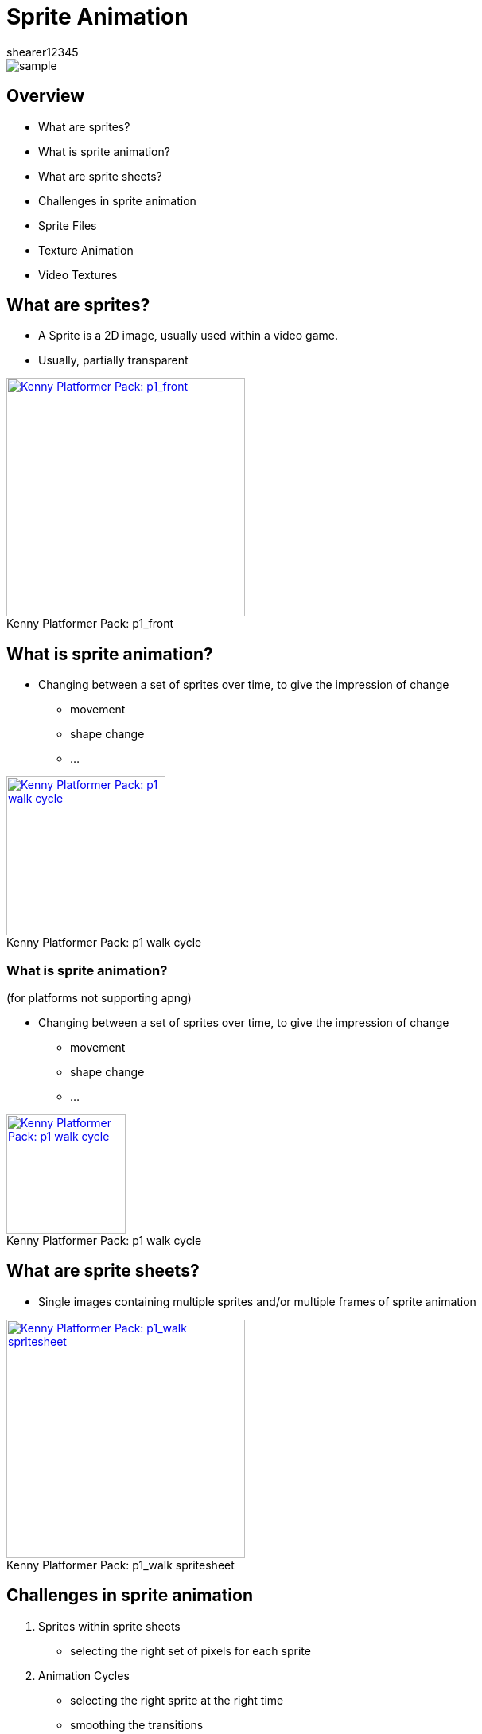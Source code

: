 = Sprite Animation
shearer12345

:imagesdir: ./assets/
:revealjs_slideNumber: true
:revealjs_customtheme: "reveal.js/css/theme/white.css"
:revealjs_history: true

image::kenny/platformerPack/sample.png[]

== Overview

* What are sprites?
* What is sprite animation?
* What are sprite sheets?
* Challenges in sprite animation
* Sprite Files
* Texture Animation
* Video Textures

== What are sprites?

* A Sprite is a 2D image, usually used within a video game.
* Usually, partially transparent

[Kenny Platformer Pack - p1_front]
image::kenny/platformerPack/Player/p1_front.png[caption="Kenny Platformer Pack: ", title="p1_front", alt="Kenny Platformer Pack: p1_front", height="300", link="http://open.commonly.cc/"]


== What is sprite animation?

* Changing between a set of sprites over time, to give the impression of change
  ** movement
  ** shape change
  ** ...

[Kenny Platformer Pack - p1 walk cycle]
image::kenny/platformerPack/Player/p1_walk/PNG/p1_walk.apng[caption="Kenny Platformer Pack: ", title="p1 walk cycle", alt="Kenny Platformer Pack: p1 walk cycle", height="200", link="http://open.commonly.cc/"]

=== What is sprite animation?

(for platforms not supporting apng)

* Changing between a set of sprites over time, to give the impression of change
  ** movement
  ** shape change
  ** ...

[Kenny Platformer Pack - p1 walk cycle]
image::kenny/platformerPack/Player/p1_walk/PNG/p1_walk.gif[caption="Kenny Platformer Pack: ", title="p1 walk cycle", alt="Kenny Platformer Pack: p1 walk cycle", height="150", link="http://open.commonly.cc/"]

== What are sprite sheets?

* Single images containing multiple sprites and/or multiple frames of sprite animation

[Kenny Platformer Pack - p1_walk spritesheet]
image::kenny/platformerPack/Player/p1_walk/p1_walk.png[caption="Kenny Platformer Pack: ", title="p1_walk spritesheet", alt="Kenny Platformer Pack: p1_walk spritesheet", height="300", link="http://open.commonly.cc/"]

== Challenges in sprite animation

. Sprites within sprite sheets
  - selecting the right set of pixels for each sprite
. Animation Cycles
  - selecting the right sprite at the right time
  - smoothing the transitions
  - animation frame rate != render frame rate
. Multiple Animation Cycles
  - when to transition from one cycle to another

== Sprites within sprite sheets

* selecting the right set of pixels for each sprite

[Kenny Platformer Pack - p1_walk_annotated spritesheet]
image::kenny/platformerPack/Player/p1_walk/p1_walk_annotated.png[caption="Kenny Platformer Pack: ", title="p1_walk_annotated spritesheet", alt="Kenny Platformer Pack: p1_walk_annotated spritesheet", height="500", link="http://open.commonly.cc/"]

=== Why Sprites within sprite sheets?

* More efficient
  ** in general, it is more efficient to have larger images and draw from just part of them

=== Sprites within sprite sheets

* Somehow we have to figure out which area of the sprite sheet correspond to each sprite
* we *NEED* more information to do this
  ** it might be implicit - i.e. we expect all sprite sheets to conform to some standard
  ** we might have that information in another file (or directly in our source code) (or, in theory, embedded in the meta-data of the image)

=== Sprites within sprite sheets

Let's have a closer look at the sprite sheet

[Kenny Platformer Pack - p1_walk_annotated spritesheet]
image::kenny/platformerPack/Player/p1_walk/p1_walk_annotated.png[caption="Kenny Platformer Pack: ", title="p1_walk_annotated spritesheet", alt="Kenny Platformer Pack: p1_walk_annotated spritesheet", height="500", link="http://open.commonly.cc/"]

== Animation Cycles

* animation frame rate != render frame rate
* selecting the right sprite at the right time
* smoothing the transitions

=== Animation frame rate != render frame rate

* Our sprite frame rate is frequently lower than our render frame rate
* Our render frame rate is frequently variable

[Kenny Platformer Pack - p1_walk_annotated spritesheet]
image::diagrams/renderFrameVsAnimationFrame.svg[]

=== Selecting the right sprite at the right time

* When do we move from one sprite to another?
* Usually at a fixed rate
  ** e.g. 10 sprite frames per second
  ** so we need to keep track of real time, and animation time
* How do we represent where in the animation cycle we are?
  ** which frame? or a normalised float?
  ** DISCUSS ...

=== Smoothing the transitions

* Frequently our sprites frame rate is lower than our render frame rate
  ** we *could* somehow try to smooth between images to smooth out the transitions
  ** this is really hard
  ** better to do offline
  ** or use another animation techniques (e.g. skeletal animation)

== Multiple Animation Cycles

* when to transition from one cycle to another?

[Kenny Platformer Pack - p1_front]
image::spriteAnimation/multipleAnimationCycles.svg[caption="multipleAnimationCycles", alt="multipleAnimationCycles", height="300"]

== Sprite files

* the imagery
* meta-data

=== Sprite files - imagery

What file formats is the image data stored in?

Most image formats are, or can be, used.

* bmp
* gif
* jpg
* png
* ...

=== Sprite files - meta-data

* json
* xml (e.g. taml)
* custom
* ...

== Texture Animation

* If we're using OpenGL (or DirectX) we can still do sprite animation
* It is straightforward with texture
* Each image is a texture
* the pixel coordinates become UV coordinates
* SDL's 2D renderer (usually) uses OpenGL - just like this

== Video Textures

* We can also use video as a source for textures
* Pros? Cons?

== Activities

* Using C++, using SDL2's 2D renderer - no OpenGL
  ** unless you want to
* Have an starting point at at https://github.com/shearer12345/graphicsByExample/tree/master/src/sdl_noOpenGL

== Get the starting point

.Windows
[source]
----
git clone --recursive https://github.com/shearer12345/graphicsByExample.git ## <1>
----
<1> The Windows dependencies are in a separate repository, connected as a submodule. The `--recursive` flag asks git to also pull down all the submodules. If you miss it by accident, you can after do `git submodule init`, followed by `git submodule update`

=== Build the starting point

[source, bat]
----
git checkout sdl_noOpenGL
git pull
./premake5.bat vs2015
----

1. Load the `.sln` file
2. Build and run sdl_noOpenGL you wish to explore - kbd:[F5]

=== Delete the other projects if you want

* i.e. the other directory in src
  ** run premake again after

== Change the size of the displayed sprite

* The example uses `SDL_RenderCopy` to put the sprite on the screen
* What are the two parameters that are presently NULL
* Make the sprite be half the height/width of the window and centered
* Make the sprite 20 pixels square
* Make the sprite moveable on a key press

== Getting more sprites

* There are some nice copyright free assets at http://open.commonly.cc/
* Get a set of sprites that you like.

== Sprite sheet

* Load one of the sprite sheets and show it as the whole sprite
* Use the other parameter of `SDL_RenderCopy` to only show the first sprite from the sprite sheet
* Make pressing a key move to the next sprite sheet

== Animated sprites

* Make the sprite animate by moving forwards 1 sprite frame per rendered frame
* make it 1 sprite frame per 10 rendered frames
* make it 1 sprite frame per second

== Meta-data

* Animation cycles are usually specified in separate files
* Look through the assets you downloaded and figure out which files
* Try to use that data in your program.
